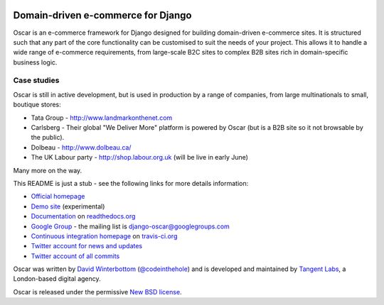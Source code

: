 .. image:: http://img94.imageshack.us/img94/9094/oscarza.jpg

===================================
Domain-driven e-commerce for Django
===================================

Oscar is an e-commerce framework for Django designed for building
domain-driven e-commerce sites.  It is structured such that any part of the
core functionality can be customised to suit the needs of your project.  This
allows it to handle a wide range of e-commerce requirements, from large-scale B2C
sites to complex B2B sites rich in domain-specific business logic.

Case studies
------------

Oscar is still in active development, but is used in production by a range of
companies, from large multinationals to small, boutique stores:

* Tata Group - http://www.landmarkonthenet.com
* Carlsberg - Their global "We Deliver More" platform is powered by Oscar (but
  is a B2B site so it not browsable by the public).
* Dolbeau - http://www.dolbeau.ca/
* The UK Labour party - http://shop.labour.org.uk (will be live in early June)

Many more on the way.

This README is just a stub - see the following links for more details
information:

* `Official homepage`_ 
* `Demo site`_ (experimental) 
* `Documentation`_ on `readthedocs.org`_
* `Google Group`_ - the mailing list is django-oscar@googlegroups.com
* `Continuous integration homepage`_ on `travis-ci.org`_
* `Twitter account for news and updates`_
* `Twitter account of all commits`_

.. image:: https://secure.travis-ci.org/tangentlabs/django-oscar.png

.. _`Official homepage`: http://oscarcommerce.com
.. _`Demo site`: http://sandbox.oscar.tangentlabs.co.uk
.. _`Documentation`: http://django-oscar.readthedocs.org/en/latest/
.. _`readthedocs.org`: http://readthedocs.org
.. _`Continuous integration homepage`: http://travis-ci.org/#!/tangentlabs/django-oscar 
.. _`travis-ci.org`: http://travis-ci.org/
.. _`Twitter account for news and updates`: https://twitter.com/#!/django_oscar
.. _`Twitter account of all commits`: https://twitter.com/#!/oscar_django
.. _`Google Group`: https://groups.google.com/forum/?fromgroups#!forum/django-oscar

Oscar was written by `David Winterbottom`_ (`@codeinthehole`_) and is developed
and maintained by `Tangent Labs`_, a London-based digital agency.

Oscar is released under the permissive `New BSD license`_.

.. _`David Winterbottom`: http://codeinthehole.com
.. _`@codeinthehole`: https://twitter.com/codeinthehole
.. _`Tangent Labs`: http://www.tangentlabs.co.uk
.. _`New BSD license`: https://github.com/tangentlabs/django-oscar/blob/master/LICENSE

